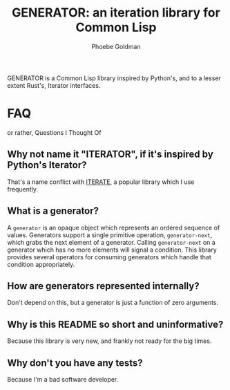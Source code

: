 #+title: GENERATOR: an iteration library for Common Lisp
#+author: Phoebe Goldman

GENERATOR is a Common Lisp library inspired by Python's, and to a lesser extent Rust's,
Iterator interfaces.

* FAQ
or rather, Questions I Thought Of

** Why not name it "ITERATOR", if it's inspired by Python's Iterator?
That's a name conflict with [[https://common-lisp.net/project/iterate/][ITERATE]], a popular library which I use frequently.

** What is a generator?
A ~generator~ is an opaque object which represents an ordered sequence of
values. Generators support a single primitive operation, ~generator-next~, which grabs the
next element of a generator. Calling ~generator-next~ on a generator which has no more
elements will signal a condition. This library provides several operators for consuming
generators which handle that condition appropriately.

** How are generators represented internally?
Don't depend on this, but a generator is just a function of zero arguments.

** Why is this README so short and uninformative?
Because this library is very new, and frankly not ready for the big times.

** Why don't you have any tests?
Because I'm a bad software developer.
